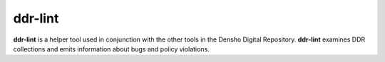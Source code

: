 ========
ddr-lint
========

**ddr-lint** is a helper tool used in conjunction with the other tools in the Densho Digital Repository.   **ddr-lint** examines DDR collections and emits information about bugs and policy violations.


.. REQUIREMENTS
.. ============
.. 
.. * Python 2.7
.. * Git
.. * git-annex
.. 
.. 
.. INSTALL
.. =======
.. 
.. If you have downloaded the source code:
.. 
.. 	python setup.py install
.. 	
.. or if you want to obtain a copy more easily: 
.. 
..     easy_install ddr-lint
..     
.. A distribution package can be obtained for manual installation at:
.. 
..     URL
.. 
.. 
.. SOURCE
.. ======
.. 
.. ddr-lint's git repo is available on GitHub, which can be browsed at:
.. 
..     https://github.com/densho/ddr-lint
.. 
.. and cloned using:
.. 
..     git clone git://github.com/densho/ddr-lint.git ddr-lint
.. 
.. 
.. DOCUMENTATION
.. =============
.. 
.. The html-compiled documentation can be found at the following URL:
.. 
..     URL
.. 
.. 
.. MAILING LIST
.. ============
.. 
.. URL
.. 
.. 
.. ISSUE TRACKER
.. =============
.. Issues are tracked on github:
.. 
.. https://github.com/densho/ddr-lint/issues
.. 
.. 
.. LICENSE
.. =======
.. 
.. TBD
